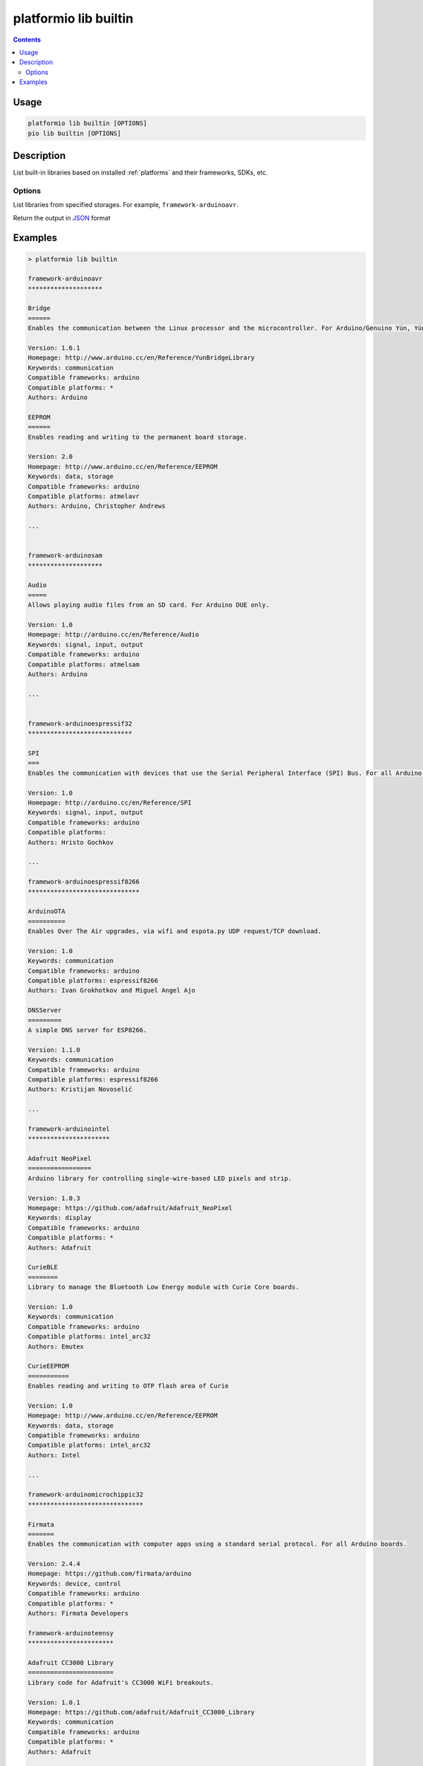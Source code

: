 ..  Copyright 2014-present PlatformIO <contact@platformio.org>
    Licensed under the Apache License, Version 2.0 (the "License");
    you may not use this file except in compliance with the License.
    You may obtain a copy of the License at
       http://www.apache.org/licenses/LICENSE-2.0
    Unless required by applicable law or agreed to in writing, software
    distributed under the License is distributed on an "AS IS" BASIS,
    WITHOUT WARRANTIES OR CONDITIONS OF ANY KIND, either express or implied.
    See the License for the specific language governing permissions and
    limitations under the License.

.. _cmd_lib_builtin:

platformio lib builtin
======================

.. contents::

Usage
-----

.. code-block:: bash

    platformio lib builtin [OPTIONS]
    pio lib builtin [OPTIONS]


Description
-----------

List built-in libraries based on installed :ref:`platforms` and their
frameworks, SDKs, etc.

Options
~~~~~~~

.. program:: platformio lib builtin

.. option::
    --storage

List libraries from specified storages. For example, ``framework-arduinoavr``.

.. option::
    --json-output

Return the output in `JSON <http://en.wikipedia.org/wiki/JSON>`_ format

Examples
--------

.. code::

    > platformio lib builtin

    framework-arduinoavr
    ********************

    Bridge
    ======
    Enables the communication between the Linux processor and the microcontroller. For Arduino/Genuino Yún, Yún Shield and TRE only.

    Version: 1.6.1
    Homepage: http://www.arduino.cc/en/Reference/YunBridgeLibrary
    Keywords: communication
    Compatible frameworks: arduino
    Compatible platforms: *
    Authors: Arduino

    EEPROM
    ======
    Enables reading and writing to the permanent board storage.

    Version: 2.0
    Homepage: http://www.arduino.cc/en/Reference/EEPROM
    Keywords: data, storage
    Compatible frameworks: arduino
    Compatible platforms: atmelavr
    Authors: Arduino, Christopher Andrews

    ...


    framework-arduinosam
    ********************

    Audio
    =====
    Allows playing audio files from an SD card. For Arduino DUE only.

    Version: 1.0
    Homepage: http://arduino.cc/en/Reference/Audio
    Keywords: signal, input, output
    Compatible frameworks: arduino
    Compatible platforms: atmelsam
    Authors: Arduino

    ...


    framework-arduinoespressif32
    ****************************

    SPI
    ===
    Enables the communication with devices that use the Serial Peripheral Interface (SPI) Bus. For all Arduino boards, BUT Arduino DUE.

    Version: 1.0
    Homepage: http://arduino.cc/en/Reference/SPI
    Keywords: signal, input, output
    Compatible frameworks: arduino
    Compatible platforms:
    Authors: Hristo Gochkov

    ...

    framework-arduinoespressif8266
    ******************************

    ArduinoOTA
    ==========
    Enables Over The Air upgrades, via wifi and espota.py UDP request/TCP download.

    Version: 1.0
    Keywords: communication
    Compatible frameworks: arduino
    Compatible platforms: espressif8266
    Authors: Ivan Grokhotkov and Miguel Angel Ajo

    DNSServer
    =========
    A simple DNS server for ESP8266.

    Version: 1.1.0
    Keywords: communication
    Compatible frameworks: arduino
    Compatible platforms: espressif8266
    Authors: Kristijan Novoselić

    ...

    framework-arduinointel
    **********************

    Adafruit NeoPixel
    =================
    Arduino library for controlling single-wire-based LED pixels and strip.

    Version: 1.0.3
    Homepage: https://github.com/adafruit/Adafruit_NeoPixel
    Keywords: display
    Compatible frameworks: arduino
    Compatible platforms: *
    Authors: Adafruit

    CurieBLE
    ========
    Library to manage the Bluetooth Low Energy module with Curie Core boards.

    Version: 1.0
    Keywords: communication
    Compatible frameworks: arduino
    Compatible platforms: intel_arc32
    Authors: Emutex

    CurieEEPROM
    ===========
    Enables reading and writing to OTP flash area of Curie

    Version: 1.0
    Homepage: http://www.arduino.cc/en/Reference/EEPROM
    Keywords: data, storage
    Compatible frameworks: arduino
    Compatible platforms: intel_arc32
    Authors: Intel

    ...

    framework-arduinomicrochippic32
    *******************************

    Firmata
    =======
    Enables the communication with computer apps using a standard serial protocol. For all Arduino boards.

    Version: 2.4.4
    Homepage: https://github.com/firmata/arduino
    Keywords: device, control
    Compatible frameworks: arduino
    Compatible platforms: *
    Authors: Firmata Developers

    framework-arduinoteensy
    ***********************

    Adafruit CC3000 Library
    =======================
    Library code for Adafruit's CC3000 WiFi breakouts.

    Version: 1.0.1
    Homepage: https://github.com/adafruit/Adafruit_CC3000_Library
    Keywords: communication
    Compatible frameworks: arduino
    Compatible platforms: *
    Authors: Adafruit

    ...

    framework-energiamsp430
    ***********************

    AIR430BoostEuropeETSI
    =====================
    Library for the CC110L Sub-1GHz radio BoosterPack for use in Europe

    Version: 1.0.0
    Homepage: http://energia.nu/reference/libraries/
    Keywords: communication
    Compatible frameworks: arduino
    Compatible platforms:
    Authors: Energia

    ...

    framework-energiativa
    *********************

    aJson
    =====
    An Arduino library to enable JSON processing with Arduino

    Keywords: json, rest, http, web
    Compatible frameworks: arduino
    Compatible platforms: atmelavr
